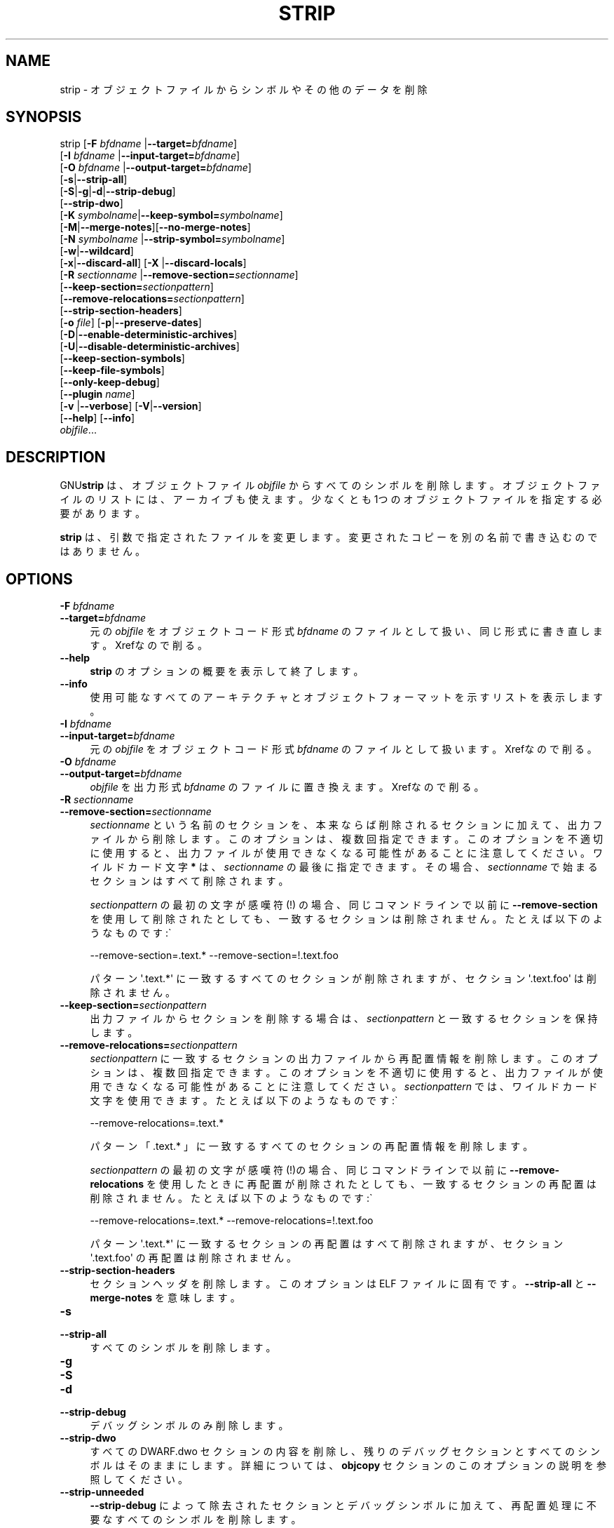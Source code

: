 .\" -*- mode: troff; coding: utf-8 -*-
.\" Automatically generated by Pod::Man v6.0.2 (Pod::Simple 3.45)
.\"
.\" Standard preamble:
.\" ========================================================================
.de Sp \" Vertical space (when we can't use .PP)
.if t .sp .5v
.if n .sp
..
.de Vb \" Begin verbatim text
.ft CW
.nf
.ne \\$1
..
.de Ve \" End verbatim text
.ft R
.fi
..
.\" \*(C` and \*(C' are quotes in nroff, nothing in troff, for use with C<>.
.ie n \{\
.    ds C` ""
.    ds C' ""
'br\}
.el\{\
.    ds C`
.    ds C'
'br\}
.\"
.\" Escape single quotes in literal strings from groff's Unicode transform.
.ie \n(.g .ds Aq \(aq
.el       .ds Aq '
.\"
.\" If the F register is >0, we'll generate index entries on stderr for
.\" titles (.TH), headers (.SH), subsections (.SS), items (.Ip), and index
.\" entries marked with X<> in POD.  Of course, you'll have to process the
.\" output yourself in some meaningful fashion.
.\"
.\" Avoid warning from groff about undefined register 'F'.
.de IX
..
.nr rF 0
.if \n(.g .if rF .nr rF 1
.if (\n(rF:(\n(.g==0)) \{\
.    if \nF \{\
.        de IX
.        tm Index:\\$1\t\\n%\t"\\$2"
..
.        if !\nF==2 \{\
.            nr % 0
.            nr F 2
.        \}
.    \}
.\}
.rr rF
.\"
.\" Required to disable full justification in groff 1.23.0.
.if n .ds AD l
.\" ========================================================================
.\"
.IX Title "STRIP 1"
.TH STRIP 1 2025-09-14 binutils-2.45.50 "GNU Development Tools"
.\" For nroff, turn off justification.  Always turn off hyphenation; it makes
.\" way too many mistakes in technical documents.
.if n .ad l
.nh
.SH NAME
strip \- オブジェクトファイルからシンボルやその他のデータを削除
.SH SYNOPSIS
.IX Header "SYNOPSIS"
strip [\fB\-F\fR \fIbfdname\fR |\fB\-\-target=\fR\fIbfdname\fR]
      [\fB\-I\fR \fIbfdname\fR |\fB\-\-input\-target=\fR\fIbfdname\fR]
      [\fB\-O\fR \fIbfdname\fR |\fB\-\-output\-target=\fR\fIbfdname\fR]
      [\fB\-s\fR|\fB\-\-strip\-all\fR]
      [\fB\-S\fR|\fB\-g\fR|\fB\-d\fR|\fB\-\-strip\-debug\fR]
      [\fB\-\-strip\-dwo\fR]
      [\fB\-K\fR \fIsymbolname\fR|\fB\-\-keep\-symbol=\fR\fIsymbolname\fR]
      [\fB\-M\fR|\fB\-\-merge\-notes\fR][\fB\-\-no\-merge\-notes\fR]
      [\fB\-N\fR \fIsymbolname\fR |\fB\-\-strip\-symbol=\fR\fIsymbolname\fR]
      [\fB\-w\fR|\fB\-\-wildcard\fR]
      [\fB\-x\fR|\fB\-\-discard\-all\fR] [\fB\-X\fR |\fB\-\-discard\-locals\fR]
      [\fB\-R\fR \fIsectionname\fR |\fB\-\-remove\-section=\fR\fIsectionname\fR]
      [\fB\-\-keep\-section=\fR\fIsectionpattern\fR]
      [\fB\-\-remove\-relocations=\fR\fIsectionpattern\fR]
      [\fB\-\-strip\-section\-headers\fR]
      [\fB\-o\fR \fIfile\fR] [\fB\-p\fR|\fB\-\-preserve\-dates\fR]
      [\fB\-D\fR|\fB\-\-enable\-deterministic\-archives\fR]
      [\fB\-U\fR|\fB\-\-disable\-deterministic\-archives\fR]
      [\fB\-\-keep\-section\-symbols\fR]
      [\fB\-\-keep\-file\-symbols\fR]
      [\fB\-\-only\-keep\-debug\fR]
      [\fB\-\-plugin\fR \fIname\fR]
      [\fB\-v\fR |\fB\-\-verbose\fR] [\fB\-V\fR|\fB\-\-version\fR]
      [\fB\-\-help\fR] [\fB\-\-info\fR]
      \fIobjfile\fR...
.SH DESCRIPTION
.IX Header "DESCRIPTION"
GNU\fBstrip\fR は、オブジェクトファイル \fIobjfile\fR からすべてのシンボルを削除します。オブジェクトファイルのリストには、アーカイブも使えます。
少なくとも 1つのオブジェクトファイルを指定する必要があります。
.PP
\&\fBstrip\fR は、引数で指定されたファイルを変更します。変更されたコピーを別の名前で書き込むのではありません。
.SH OPTIONS
.IX Header "OPTIONS"
.IP "\fB\-F\fR \fIbfdname\fR" 4
.IX Item "-F bfdname"
.PD 0
.IP \fB\-\-target=\fR\fIbfdname\fR 4
.IX Item "--target=bfdname"
.PD
元の \fIobjfile\fR をオブジェクトコード形式 \fIbfdname\fR のファイルとして扱い、同じ形式に書き直します。
Xrefなので削る。
.IP \fB\-\-help\fR 4
.IX Item "--help"
\&\fBstrip\fR のオプションの概要を表示して終了します。
.IP \fB\-\-info\fR 4
.IX Item "--info"
使用可能なすべてのアーキテクチャとオブジェクトフォーマットを示すリストを表示します。
.IP "\fB\-I\fR \fIbfdname\fR" 4
.IX Item "-I bfdname"
.PD 0
.IP \fB\-\-input\-target=\fR\fIbfdname\fR 4
.IX Item "--input-target=bfdname"
.PD
元の \fIobjfile\fR をオブジェクトコード形式 \fIbfdname\fR のファイルとして扱います。
Xrefなので削る。
.IP "\fB\-O\fR \fIbfdname\fR" 4
.IX Item "-O bfdname"
.PD 0
.IP \fB\-\-output\-target=\fR\fIbfdname\fR 4
.IX Item "--output-target=bfdname"
.PD
\&\fIobjfile\fR を出力形式 \fIbfdname\fR のファイルに置き換えます。
Xrefなので削る。
.IP "\fB\-R\fR \fIsectionname\fR" 4
.IX Item "-R sectionname"
.PD 0
.IP \fB\-\-remove\-section=\fR\fIsectionname\fR 4
.IX Item "--remove-section=sectionname"
.PD
\&\fIsectionname\fR という名前のセクションを、本来ならば削除されるセクションに加えて、出力ファイルから削除します。このオプションは、複数回指定できます。このオプションを不適切に使用すると、出力ファイルが使用できなくなる可能性があることに注意してください。ワイルドカード文字 \fB*\fR は、\fIsectionname\fR の最後に指定できます。その場合、 \fIsectionname\fR で始まるセクションはすべて削除されます。
.Sp
\&\fIsectionpattern\fR の最初の文字が感嘆符 (!) の場合、同じコマンドラインで以前に\fB\-\-remove\-section\fR を使用して削除されたとしても、一致するセクションは削除されません。たとえば以下のようなものです:\`
.Sp
.Vb 1
\&          \-\-remove\-section=.text.* \-\-remove\-section=!.text.foo
.Ve
.Sp
パターン \*(Aq.text.*\*(Aq に一致するすべてのセクションが削除されますが、セクション \*(Aq.text.foo\*(Aq は削除されません。
.IP \fB\-\-keep\-section=\fR\fIsectionpattern\fR 4
.IX Item "--keep-section=sectionpattern"
出力ファイルからセクションを削除する場合は、\fIsectionpattern\fR と一致するセクションを保持します。
.IP \fB\-\-remove\-relocations=\fR\fIsectionpattern\fR 4
.IX Item "--remove-relocations=sectionpattern"
\&\fIsectionpattern\fR に一致するセクションの出力ファイルから再配置情報を削除します。このオプションは、複数回指定できます。このオプションを不適切に使用すると、出力ファイルが使用できなくなる可能性があることに注意してください。\fIsectionpattern\fR では、ワイルドカード文字を使用できます。
たとえば以下のようなものです:\`
.Sp
.Vb 1
\&          \-\-remove\-relocations=.text.*
.Ve
.Sp
パターン 「.text.* 」に一致するすべてのセクションの再配置情報を削除します。
.Sp
\&\fIsectionpattern\fR の最初の文字が感嘆符(!)の場合、同じコマンドラインで以前に \fB\-\-remove\-relocations\fR を使用したときに再配置が削除されたとしても、一致するセクションの再配置は削除されません。
たとえば以下のようなものです:\`
.Sp
.Vb 1
\&          \-\-remove\-relocations=.text.* \-\-remove\-relocations=!.text.foo
.Ve
.Sp
パターン \*(Aq.text.*\*(Aq に一致するセクションの再配置はすべて削除されますが、セクション \*(Aq.text.foo\*(Aq の再配置は削除されません。
.IP \fB\-\-strip\-section\-headers\fR 4
.IX Item "--strip-section-headers"
セクションヘッダを削除します。このオプションは ELF ファイルに固有です。\fB\-\-strip\-all\fR と \fB\-\-merge\-notes\fR を意味します。
.IP \fB\-s\fR 4
.IX Item "-s"
.PD 0
.IP \fB\-\-strip\-all\fR 4
.IX Item "--strip-all"
.PD
すべてのシンボルを削除します。
.IP \fB\-g\fR 4
.IX Item "-g"
.PD 0
.IP \fB\-S\fR 4
.IX Item "-S"
.IP \fB\-d\fR 4
.IX Item "-d"
.IP \fB\-\-strip\-debug\fR 4
.IX Item "--strip-debug"
.PD
デバッグシンボルのみ削除します。
.IP \fB\-\-strip\-dwo\fR 4
.IX Item "--strip-dwo"
すべてのDWARF.dwo セクションの内容を削除し、残りのデバッグセクションとすべてのシンボルはそのままにします。
詳細については、 \fBobjcopy\fR セクションのこのオプションの説明を参照してください。
.IP \fB\-\-strip\-unneeded\fR 4
.IX Item "--strip-unneeded"
\&\fB\-\-strip\-debug\fR によって除去されたセクションとデバッグシンボルに加えて、再配置処理に不要なすべてのシンボルを削除します。
.IP "\fB\-K\fR \fIsymbolname\fR" 4
.IX Item "-K symbolname"
.PD 0
.IP \fB\-\-keep\-symbol=\fR\fIsymbolname\fR 4
.IX Item "--keep-symbol=symbolname"
.PD
シンボルを除去するときは、通常除去される場合でも、シンボル \fIsymbolname\fR をそのままにします。このオプションは、複数回指定できます。
.IP \fB\-M\fR 4
.IX Item "-M"
.PD 0
.IP \fB\-\-merge\-notes\fR 4
.IX Item "--merge-notes"
.IP \fB\-\-no\-merge\-notes\fR 4
.IX Item "--no-merge-notes"
.PD
EL Fファイルでは、重複する注記を削除して SHT_NOT Eタイプのセクションのサイズを小さくします (または小さくしません)。デフォルトでは、デバッグまたは DWO 情報を除去しない限り、この削減が試行されます。
.IP "\fB\-N\fR \fIsymbolname\fR" 4
.IX Item "-N symbolname"
.PD 0
.IP \fB\-\-strip\-symbol=\fR\fIsymbolname\fR 4
.IX Item "--strip-symbol=symbolname"
.PD
ソースファイルから symbol\fIsymbolname\fR を削除します。このオプションは複数回指定することができ、 \fB\-K\fR 以外のストリップオプションと組み合わせることもできます。
.IP "\fB\-o\fR \fIfile\fR" 4
.IX Item "-o file"
既存のファイルを置き換えるのではなく、ストリップされた出力を \fIfile\fR に書き込みます。この引数を使用する場合、指定できる \fIobjfile\fR 引数は1つだけです。
.IP \fB\-p\fR 4
.IX Item "-p"
.PD 0
.IP \fB\-\-preserve\-dates\fR 4
.IX Item "--preserve-dates"
.PD
ファイルのアクセス日と変更日を保持します。
.IP \fB\-D\fR 4
.IX Item "-D"
.PD 0
.IP \fB\-\-enable\-deterministic\-archives\fR 4
.IX Item "--enable-deterministic-archives"
.PD
\&\fIdeterministic\fR モードで動作します。アーカイブメンバーをコピーしてアーカイブインデックスを書き込む場合は、UID、GID、タイムスタンプにゼロを使用し、すべてのファイルに対して一貫したファイルモードを使用します。
.Sp
\&\fIbinutils\fR が \fB\-\-enable\-deterministic\-archives\fR と設定されている場合、このモードはデフォルトで有効になります。
以下の \fB\-U\fR オプションで無効にできます。
.IP \fB\-U\fR 4
.IX Item "-U"
.PD 0
.IP \fB\-\-disable\-deterministic\-archives\fR 4
.IX Item "--disable-deterministic-archives"
.PD
\&\fInot\fR を \fIdeterministic\fR モードで動作させます。これは、上記の \fB\-D\fR オプションの逆です。アーカイブメンバーをコピーしてアーカイブインデックスを書き込む場合は、実際の UID、GID、タイムスタンプ、およびファイルモードの値を使用します。
.Sp
\&\fIbinutils\fR が \fB\-\-enable\-deterministic\-archives\fR で設定されていない限り、これがデフォルトです。
.IP \fB\-w\fR 4
.IX Item "-w"
.PD 0
.IP \fB\-\-wildcard\fR 4
.IX Item "--wildcard"
.PD
他のコマンドラインオプションで使用される \fIsymbolname\fRで正規表現を許可します。疑問符 (?) 、アスタリスク (*) 、バックスラッシュ (\e) 、および角カッコ ([]) の演算子は、シンボル名のどこにでも使用できます。シンボル名の最初の文字が感嘆符 (!) の場合は、そのシンボルの真偽値が逆になります。
たとえば以下のようなものです:\`
.Sp
.Vb 1
\&          \-w \-K !foo \-K fo*
.Ve
.Sp
これは strip に「fo」という文字で始まるシンボルだけを保持し、「foo」というシンボルを破棄させます。
.IP \fB\-x\fR 4
.IX Item "-x"
.PD 0
.IP \fB\-\-discard\-all\fR 4
.IX Item "--discard-all"
.PD
非グローバルなシンボルを削除します。
.IP \fB\-X\fR 4
.IX Item "-X"
.PD 0
.IP \fB\-\-discard\-locals\fR 4
.IX Item "--discard-locals"
.PD
コンパイラが生成したローカルシンボルを削除します。
  (通常 "L" または "." ではじまるシンボルです) 。
.IP \fB\-\-keep\-section\-symbols\fR 4
.IX Item "--keep-section-symbols"
\&\fB\-\-strip\-debug\fR や \fB\-\-strip\-unneeded\fR などを使用してファイルをストリップする場合、通常はストリップされるセクション名を指定する記号が保持されます。
.IP \fB\-\-keep\-file\-symbols\fR 4
.IX Item "--keep-file-symbols"
\&\fB\-\-strip\-debug\fR や \fB\-\-strip\-unneeded\fR などを使用してファイルをストリップする場合、ソースファイル名を指定する記号を保持します。これらの記号を使用しない場合はストリップされます。
.IP \fB\-\-only\-keep\-debug\fR 4
.IX Item "--only-keep-debug"
ファイルをストリップし、\fB\-\-strip\-debug\fR ではストリップされないセクションの内容を空にし、デバッグセクションをそのままにします。ELF ファイルでは、すべての注記セクションが出力にも保持されます。
.Sp
注意:除去されたセクションのセクションヘッダーはサイズも含めて保持されますが、セクションの内容は破棄されます。
実行可能ファイルが別のアドレス空間に再配置された場合でも、他のツールが debuginfo ファイルと実際の実行可能ファイルを照合できるように、セクションヘッダーは保持されます。
.Sp
このオプションを \fB\-\-add\-gnu\-debuglink\fR と組み合わせて使用して、 2つの部分からなる実行可能ファイルを作成することを目的としています。1つはストリップされたバイナリで、 RAM やディストリビューションで占有するスペースが少なくなります。もう 1つはデバッグ機能が必要な場合にのみ必要となるデバッグ情報ファイルです。これらのファイルを作成する推奨手順は、次のとおりです:
.RS 4
.ie n .IP "1.<実行可能ファイルを通常どおりリンクします。""foo"" と呼ばれていると仮定すると、 >" 4
.el .IP "1.<実行可能ファイルを通常どおりリンクします。\f(CWfoo\fR と呼ばれていると仮定すると、 >" 4
.IX Item "1.<実行可能ファイルを通常どおりリンクします。foo と呼ばれていると仮定すると、 >"
.PD 0
.ie n .IP "1.<""objcopy\-\-only\-keep\-debug foo foo.dbg"" を実行して、デバッグ情報を含むファイルを作成します。>" 4
.el .IP "1.<\f(CWobjcopy\-\-only\-keep\-debug foo foo.dbg\fR を実行して、デバッグ情報を含むファイルを作成します。>" 4
.IX Item "1.<objcopy--only-keep-debug foo foo.dbg を実行して、デバッグ情報を含むファイルを作成します。>"
.ie n .IP "1.<""objcopy\-\-strip\-debug foo"" を実行して、ストリップされた実行可能ファイルを作成します。>" 4
.el .IP "1.<\f(CWobjcopy\-\-strip\-debug foo\fR を実行して、ストリップされた実行可能ファイルを作成します。>" 4
.IX Item "1.<objcopy--strip-debug foo を実行して、ストリップされた実行可能ファイルを作成します。>"
.ie n .IP "1.<""objcopy\-\-add\-gnu\-debuglink=foo.dbg foo"" を実行して、デバッグ情報へのリンクを、ストリップされた実行可能ファイルに追加します。>" 4
.el .IP "1.<\f(CWobjcopy\-\-add\-gnu\-debuglink=foo.dbg foo\fR を実行して、デバッグ情報へのリンクを、ストリップされた実行可能ファイルに追加します。>" 4
.IX Item "1.<objcopy--add-gnu-debuglink=foo.dbg foo を実行して、デバッグ情報へのリンクを、ストリップされた実行可能ファイルに追加します。>"
.PD
.RE
.RS 4
.Sp
注意\-\-\- デバッグ情報ファイルの拡張子としての \f(CW\*(C`.dbg\*(C'\fR の選択は任意です。また、 \f(CW\*(C`\-\-only\-keep\-debug\*(C'\fR ステップは任意です。代わりに次のようにすることもできます:
.IP 1.<実行可能ファイルを通常どおりリンクします。> 4
.IX Item "1.<実行可能ファイルを通常どおりリンクします。>"
.PD 0
.ie n .IP "1.<Copy ""foo"" to ""foo.full"">" 4
.el .IP "1.<Copy \f(CWfoo\fR to \f(CWfoo.full\fR>" 4
.IX Item "1.<Copy foo to foo.full>"
.ie n .IP "1.<Run ""strip \-\-strip\-debug foo"">" 4
.el .IP "1.<Run \f(CWstrip \-\-strip\-debug foo\fR>" 4
.IX Item "1.<Run strip --strip-debug foo>"
.ie n .IP "1.<Run ""objcopy \-\-add\-gnu\-debuglink=foo.full foo"">" 4
.el .IP "1.<Run \f(CWobjcopy \-\-add\-gnu\-debuglink=foo.full foo\fR>" 4
.IX Item "1.<Run objcopy --add-gnu-debuglink=foo.full foo>"
.PD
.RE
.RS 4
.Sp
つまり、 \fB\-\-add\-gnu\-debuglink\fR によってポイントされるファイルが完全な実行形式になります。\fB\-\-only\-keep\-debug\fR スイッチで作成されたファイルである必要はありません。
.Sp
注意\-\-\- このスイッチは、完全にリンクされたファイルでの使用のみを目的としています。デバッグ情報が不完全な可能性があるオブジェクトファイルに対してこれを使用しても意味がありません。加えて、gnu_debuglink 機能は現在、デバッグ情報を含む 1つのファイル名の存在のみをサポートしており、オブジェクトファイルごとに複数のファイル名をサポートしていません。
.RE
.IP "\fB\-\-plugin\fR \fIname\fR" 4
.IX Item "--plugin name"
\&\fIname\fR というプラグインをロードして、追加のターゲット・タイプのサポートを追加します。このオプションは、プラグインサポートを有効にしてツールチェーンを構築した場合にのみ使用できます。
.Sp
\&\fB\-\-plugin\fR が指定されていないが、プラグインサポートが有効になっている場合、\fBstrip\fR は \fI${libdir}/bfd\-plugins\fR 内のファイルをアルファベット順に繰り返し、問題のオブジェクトを要求する最初のプラグインが使用されます。
.Sp
このプラグイン検索ディレクトリは、\fBld\fR の \fB\-plugin\fR オプションで使用されるもの\fIではない\fRことに注意してください。\fBstrip\fRにリンカ・プラグインを使わせるには、 \fI${libdir}/bfd\-plugins\fR のディレクトリにコピーする必要があります。GCC ベースのコンパイルでは、リンカープラグインは \fIliblto_plugin.so.0.0.0\fR と呼ばれます。Clang ベースのコンパイルでは、\fILLVMgold.so\fR と呼ばれます。GCC プラグインは常に以前のバージョンと下位互換性があるため、最新のものをコピーするだけで十分です。
.IP \fB\-V\fR 4
.IX Item "-V"
.PD 0
.IP \fB\-\-version\fR 4
.IX Item "--version"
.PD
\&\fBstrip\fR のバージョン番号を表示します。
.IP \fB\-v\fR 4
.IX Item "-v"
.PD 0
.IP \fB\-\-verbose\fR 4
.IX Item "--verbose"
.PD
詳細出力:変更されたすべてのオブジェクトファイルをリストします。アーカイブの場合、 \fBstrip \-v\fR はアーカイブのすべてのメンバーをリストします。
.IP \fB@\fR\fIfile\fR 4
.IX Item "@file"
\&\fIfile\fRからコマンドラインオプションを読み込みます。読み込まれたオプショ
ンは、元の@\fIfile\fR オプションの代わりに挿入されます。 \fIfile\fRが存
在しない場合、または読み込めない場合、オプションは文字通りに扱われ、削除
されません。
.Sp
\&\fIfile\fR 中のオプションは空白で区切られます。空白文字は、オプション全
体を一重引用符または二重引用符で囲むことによってオプションに含めることが
できます。任意の文字(バックスラッシュを含む)は、含まれる文字の前にバック
スラッシュを付けることによって含めることができます。 \fIfile\fR 自体に追
加の@\fIfile\fR オプションを含めることができます。このようなオプション
は再帰的に処理されます。
.SH "SEE ALSO"
.IX Header "SEE ALSO"
\&\fIbinutils\fR のInfo エントリ。
.SH COPYRIGHT
.IX Header "COPYRIGHT"
Copyright (c) 1991\-2025 Free Software Foundation, Inc.
.PP
Permission is granted to copy, distribute and/or modify this document
under the terms of the GNU Free Documentation License, Version 1.3
or any later version published by the Free Software Foundation;
with no Invariant Sections, with no Front\-Cover Texts, and with no
Back\-Cover Texts.  A copy of the license is included in the
section entitled "GNU Free Documentation License".
